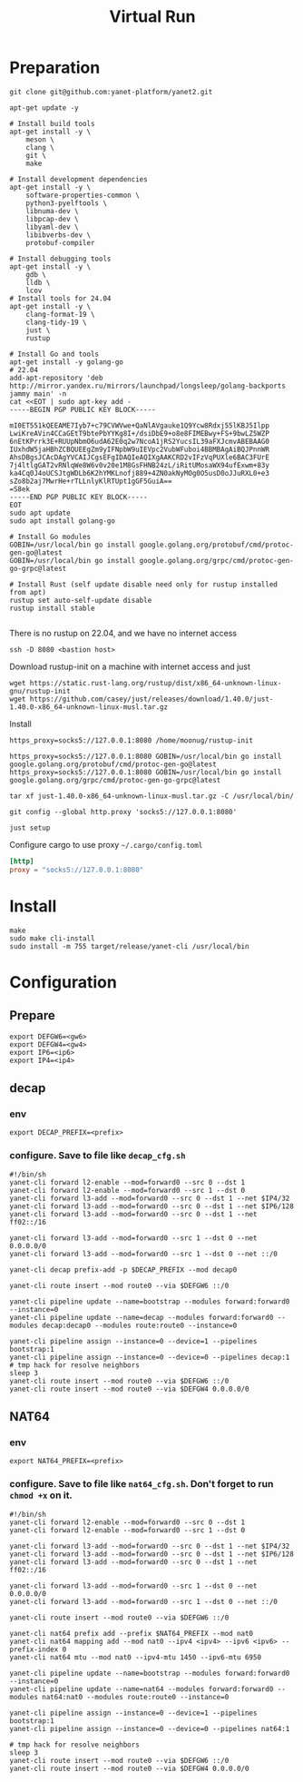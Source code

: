 #+title: Virtual Run

* Preparation
#+begin_src shell
git clone git@github.com:yanet-platform/yanet2.git
#+end_src
#+begin_src shell
apt-get update -y

# Install build tools
apt-get install -y \
    meson \
    clang \
    git \
    make

# Install development dependencies
apt-get install -y \
    software-properties-common \
    python3-pyelftools \
    libnuma-dev \
    libpcap-dev \
    libyaml-dev \
    libibverbs-dev \
    protobuf-compiler

# Install debugging tools
apt-get install -y \
    gdb \
    lldb \
    lcov
# Install tools for 24.04
apt-get install -y \
    clang-format-19 \
    clang-tidy-19 \
    just \
    rustup

# Install Go and tools
apt-get install -y golang-go
# 22.04
add-apt-repository 'deb http://mirror.yandex.ru/mirrors/launchpad/longsleep/golang-backports jammy main' -n
cat <<EOT | sudo apt-key add -
-----BEGIN PGP PUBLIC KEY BLOCK-----

mI0ET551kQEEAME7Iyb7+c79CVWVwe+QaNlAVgauke1Q9Ycw8Rdxj55lKBJ5Ilpp
LwiKreAVin4CCaGEtT9btePbYYKg8I+/dsiDbE9+o8e8FIMEBwy+FS+9bwLZ5WZP
6nEtKPrrk3E+RUUpNbmO6udA62E0q2w7NcoA1jRS2YucsIL39aFXJcmvABEBAAG0
IUxhdW5jaHBhZCBQUEEgZm9yIFNpbW9uIEVpc2VubWFuboi4BBMBAgAiBQJPnnWR
AhsDBgsJCAcDAgYVCAIJCgsEFgIDAQIeAQIXgAAKCRD2vIFzVqPUXle6BAC3FUrE
7j4ltlgGAT2vRNlqWe8W6v0v20e1M8GsFHNB24zL/iRitUMosaWX94ufExwm+83y
ka4Cq0J4oUCSJtgWDLb6K2hYMKLnofj889+4ZN0akNyMOg0O5usD0oJJuRXL0+e3
sZo8b2aj7MwrHe+rTLLnlyKlRTUpt1gGF5GuiA==
=S8ek
-----END PGP PUBLIC KEY BLOCK-----
EOT
sudo apt update
sudo apt install golang-go

# Install Go modules
GOBIN=/usr/local/bin go install google.golang.org/protobuf/cmd/protoc-gen-go@latest
GOBIN=/usr/local/bin go install google.golang.org/grpc/cmd/protoc-gen-go-grpc@latest

# Install Rust (self update disable need only for rustup installed from apt)
rustup set auto-self-update disable
rustup install stable

#+end_src
There is no rustup on 22.04, and we have no internet access
#+begin_src shell
ssh -D 8080 <bastion host>
#+end_src
Download rustup-init on a machine with internet access and just
#+begin_src shell
wget https://static.rust-lang.org/rustup/dist/x86_64-unknown-linux-gnu/rustup-init
wget https://github.com/casey/just/releases/download/1.40.0/just-1.40.0-x86_64-unknown-linux-musl.tar.gz
#+end_src
Install
#+begin_src shell
https_proxy=socks5://127.0.0.1:8080 /home/moonug/rustup-init
#+end_src

#+begin_src shell
https_proxy=socks5://127.0.0.1:8080 GOBIN=/usr/local/bin go install google.golang.org/protobuf/cmd/protoc-gen-go@latest
https_proxy=socks5://127.0.0.1:8080 GOBIN=/usr/local/bin go install google.golang.org/grpc/cmd/protoc-gen-go-grpc@latest
#+end_src
#+begin_src shell
tar xf just-1.40.0-x86_64-unknown-linux-musl.tar.gz -C /usr/local/bin/
#+end_src
#+begin_src shell
git config --global http.proxy 'socks5://127.0.0.1:8080'
#+end_src
#+begin_src shell
just setup
#+end_src

Configure cargo to use proxy =~/.cargo/config.toml=
#+begin_src toml
[http]
proxy = "socks5://127.0.0.1:8080"
#+end_src

* Install
#+begin_src shell
make
sudo make cli-install
sudo install -m 755 target/release/yanet-cli /usr/local/bin
#+end_src

* Configuration
** Prepare
#+begin_src shell
export DEFGW6=<gw6>
export DEFGW4=<gw4>
export IP6=<ip6>
export IP4=<ip4>
#+end_src
** decap
*** env
#+begin_src shell
export DECAP_PREFIX=<prefix>
#+end_src
*** configure. Save to file like =decap_cfg.sh=
#+begin_src shell
#!/bin/sh
yanet-cli forward l2-enable --mod=forward0 --src 0 --dst 1
yanet-cli forward l2-enable --mod=forward0 --src 1 --dst 0
yanet-cli forward l3-add --mod=forward0 --src 0 --dst 1 --net $IP4/32
yanet-cli forward l3-add --mod=forward0 --src 0 --dst 1 --net $IP6/128
yanet-cli forward l3-add --mod=forward0 --src 0 --dst 1 --net ff02::/16

yanet-cli forward l3-add --mod=forward0 --src 1 --dst 0 --net 0.0.0.0/0
yanet-cli forward l3-add --mod=forward0 --src 1 --dst 0 --net ::/0

yanet-cli decap prefix-add -p $DECAP_PREFIX --mod decap0

yanet-cli route insert --mod route0 --via $DEFGW6 ::/0

yanet-cli pipeline update --name=bootstrap --modules forward:forward0 --instance=0
yanet-cli pipeline update --name=decap --modules forward:forward0 --modules decap:decap0 --modules route:route0 --instance=0

yanet-cli pipeline assign --instance=0 --device=1 --pipelines bootstrap:1
yanet-cli pipeline assign --instance=0 --device=0 --pipelines decap:1
# tmp hack for resolve neighbors
sleep 3
yanet-cli route insert --mod route0 --via $DEFGW6 ::/0
yanet-cli route insert --mod route0 --via $DEFGW4 0.0.0.0/0
#+end_src
** NAT64
*** env
#+begin_src shell
export NAT64_PREFIX=<prefix>
#+end_src
*** configure. Save to file like =nat64_cfg.sh=. Don't forget to run =chmod +x= on it.
#+begin_src shell
#!/bin/sh
yanet-cli forward l2-enable --mod=forward0 --src 0 --dst 1
yanet-cli forward l2-enable --mod=forward0 --src 1 --dst 0

yanet-cli forward l3-add --mod=forward0 --src 0 --dst 1 --net $IP4/32
yanet-cli forward l3-add --mod=forward0 --src 0 --dst 1 --net $IP6/128
yanet-cli forward l3-add --mod=forward0 --src 0 --dst 1 --net ff02::/16

yanet-cli forward l3-add --mod=forward0 --src 1 --dst 0 --net 0.0.0.0/0
yanet-cli forward l3-add --mod=forward0 --src 1 --dst 0 --net ::/0

yanet-cli route insert --mod route0 --via $DEFGW6 ::/0

yanet-cli nat64 prefix add --prefix $NAT64_PREFIX --mod nat0
yanet-cli nat64 mapping add --mod nat0 --ipv4 <ipv4> --ipv6 <ipv6> --prefix-index 0
yanet-cli nat64 mtu --mod nat0 --ipv4-mtu 1450 --ipv6-mtu 6950

yanet-cli pipeline update --name=bootstrap --modules forward:forward0 --instance=0
yanet-cli pipeline update --name=nat64 --modules forward:forward0 --modules nat64:nat0 --modules route:route0 --instance=0

yanet-cli pipeline assign --instance=0 --device=1 --pipelines bootstrap:1
yanet-cli pipeline assign --instance=0 --device=0 --pipelines nat64:1

# tmp hack for resolve neighbors
sleep 3
yanet-cli route insert --mod route0 --via $DEFGW6 ::/0
yanet-cli route insert --mod route0 --via $DEFGW4 0.0.0.0/0

#+end_src
